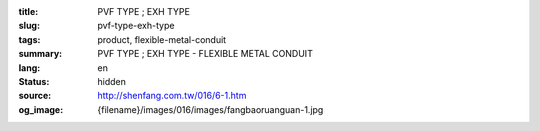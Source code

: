 :title: PVF TYPE ; EXH TYPE
:slug: pvf-type-exh-type
:tags: product, flexible-metal-conduit
:summary: PVF TYPE ; EXH TYPE - FLEXIBLE METAL CONDUIT
:lang: en
:status: hidden
:source: http://shenfang.com.tw/016/6-1.htm
:og_image: {filename}/images/016/images/fangbaoruanguan-1.jpg
